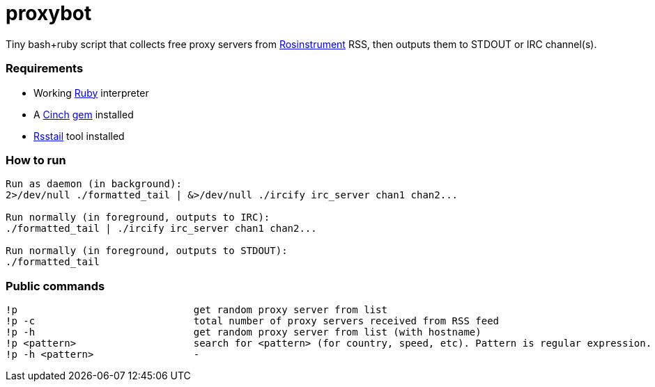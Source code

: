 = proxybot

Tiny bash+ruby script that collects free proxy servers from http://rosinstrument.com[Rosinstrument] RSS, then outputs them to STDOUT or IRC channel(s).

=== Requirements

* Working http://rvm.io[Ruby] interpreter
* A http://rubygems.org/gems/cinch[Cinch] http://rubygems.org[gem] installed
* https://github.com/flok99/rsstail[Rsstail] tool installed

=== How to run
----
Run as daemon (in background):
2>/dev/null ./formatted_tail | &>/dev/null ./ircify irc_server chan1 chan2...

Run normally (in foreground, outputs to IRC):
./formatted_tail | ./ircify irc_server chan1 chan2...

Run normally (in foreground, outputs to STDOUT):
./formatted_tail
----

=== Public commands
----
!p  				get random proxy server from list
!p -c 				total number of proxy servers received from RSS feed
!p -h				get random proxy server from list (with hostname)
!p <pattern>			search for <pattern> (for country, speed, etc). Pattern is regular expression.
!p -h <pattern>			-
----

